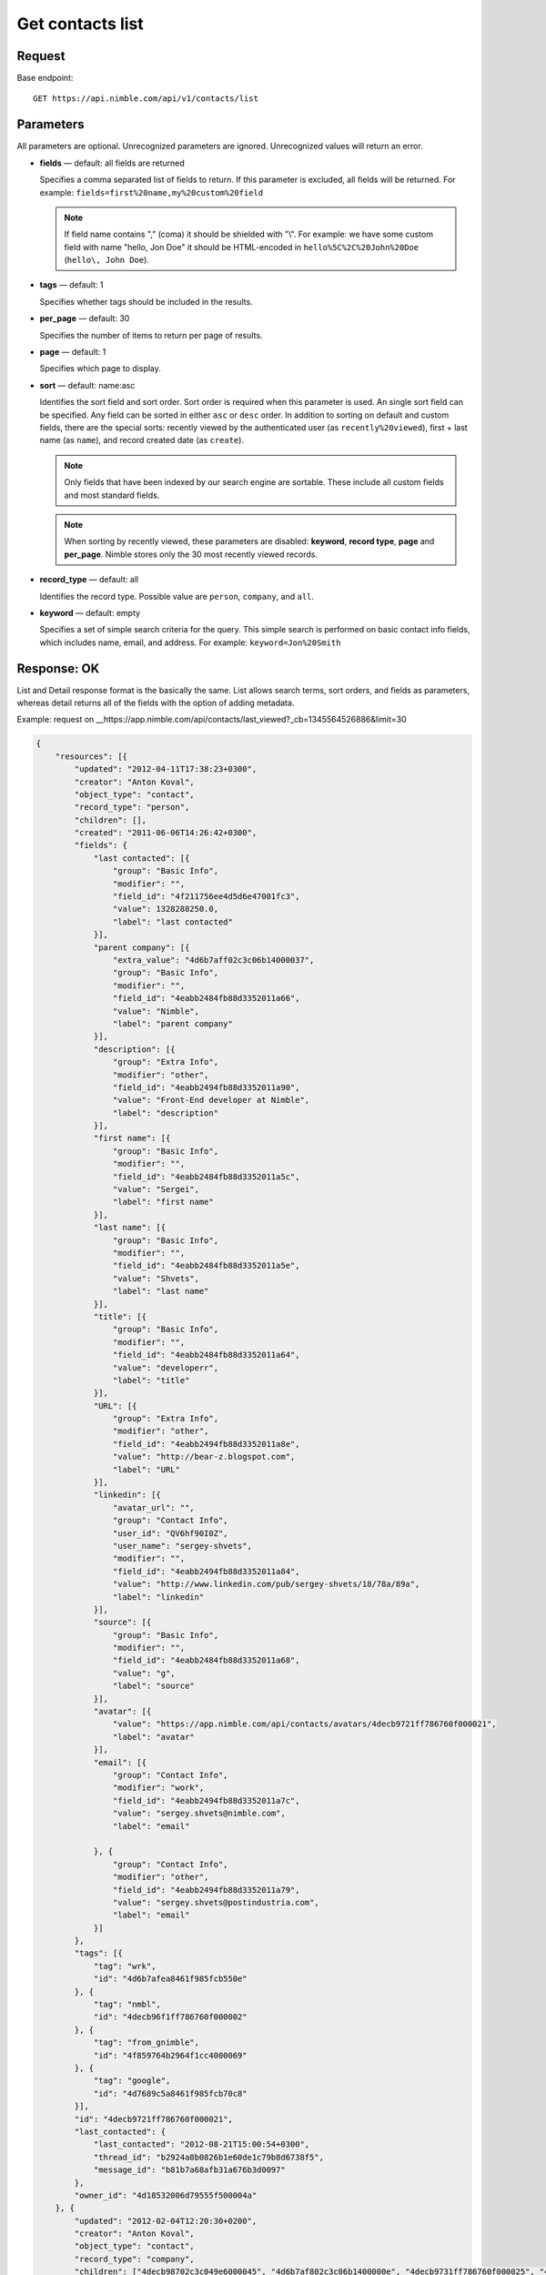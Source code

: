 =================
Get contacts list
=================

Request 
-------
Base endpoint::

    GET https://api.nimble.com/api/v1/contacts/list

Parameters
----------

All parameters are optional. Unrecognized parameters are ignored. Unrecognized values will return an error.

* **fields** — default: all fields are returned

  Specifies a comma separated list of fields to return. If this parameter is excluded, all fields will be returned. 
  For example: ``fields=first%20name,my%20custom%20field``

  .. note:: 
    If field name contains "," (coma) it should be shielded with "\\". For example: we have some custom field with name 
    "hello, Jon Doe" it should be HTML-encoded in ``hello%5C%2C%20John%20Doe`` (``hello\, John Doe``).

* **tags** — default: 1

  Specifies whether tags should be included in the results. 


* **per_page** — default: 30

  Specifies the number of items to return per page of results.

* **page** — default: 1

  Specifies which page to display.

* **sort** — default: name:asc

  Identifies the sort field and sort order. Sort order is required when this parameter is used. 
  An single sort field can be specified. Any field can be sorted in either ``asc`` or ``desc`` order.
  In addition to sorting on default and custom fields, there are the special sorts: recently viewed by the authenticated 
  user (as ``recently%20viewed``), first + last name (as ``name``), and record created date (as ``create``).

  .. note:: 
    Only fields that have been indexed by our search engine are sortable. These include all custom fields and most standard fields.

  .. note::
    When sorting by recently viewed, these parameters are disabled: **keyword**, **record type**, **page** and **per_page**. 
    Nimble stores only the 30 most recently viewed records.

* **record_type** — default: all

  Identifies the record type. Possible value are ``person``, ``company``, and ``all``.

* **keyword** — default: empty

  Specifies a set of simple search criteria for the query. This simple search is performed on basic contact info fields, 
  which includes name, email, and address. For example: ``keyword=Jon%20Smith``

Response: OK
------------

List and Detail response format is the basically the same. List allows search terms, sort orders, and fields as parameters, whereas detail returns all of the fields with the option of adding metadata.

Example: request on __https://app.nimble.com/api/contacts/last_viewed?_cb=1345564526886&limit=30

.. code:: javascript

    {
        "resources": [{
            "updated": "2012-04-11T17:38:23+0300",
            "creator": "Anton Koval",
            "object_type": "contact",
            "record_type": "person",
            "children": [],
            "created": "2011-06-06T14:26:42+0300",
            "fields": {
                "last contacted": [{
                    "group": "Basic Info",
                    "modifier": "",
                    "field_id": "4f211756ee4d5d6e47001fc3",
                    "value": 1328288250.0,
                    "label": "last contacted"
                }],
                "parent company": [{
                    "extra_value": "4d6b7aff02c3c06b14000037",
                    "group": "Basic Info",
                    "modifier": "",
                    "field_id": "4eabb2484fb88d3352011a66",
                    "value": "Nimble",
                    "label": "parent company"
                }],
                "description": [{
                    "group": "Extra Info",
                    "modifier": "other",
                    "field_id": "4eabb2494fb88d3352011a90",
                    "value": "Front-End developer at Nimble",
                    "label": "description"
                }],
                "first name": [{
                    "group": "Basic Info",
                    "modifier": "",
                    "field_id": "4eabb2484fb88d3352011a5c",
                    "value": "Sergei",
                    "label": "first name"
                }],
                "last name": [{
                    "group": "Basic Info",
                    "modifier": "",
                    "field_id": "4eabb2484fb88d3352011a5e",
                    "value": "Shvets",
                    "label": "last name"
                }],
                "title": [{
                    "group": "Basic Info",
                    "modifier": "",
                    "field_id": "4eabb2484fb88d3352011a64",
                    "value": "developerr",
                    "label": "title"
                }],
                "URL": [{
                    "group": "Extra Info",
                    "modifier": "other",
                    "field_id": "4eabb2494fb88d3352011a8e",
                    "value": "http://bear-z.blogspot.com",
                    "label": "URL"
                }],
                "linkedin": [{
                    "avatar_url": "",
                    "group": "Contact Info",
                    "user_id": "QV6hf90I0Z",
                    "user_name": "sergey-shvets",
                    "modifier": "",
                    "field_id": "4eabb2494fb88d3352011a84",
                    "value": "http://www.linkedin.com/pub/sergey-shvets/18/78a/89a",
                    "label": "linkedin"
                }],
                "source": [{
                    "group": "Basic Info",
                    "modifier": "",
                    "field_id": "4eabb2484fb88d3352011a68",
                    "value": "g",
                    "label": "source"
                }],
                "avatar": [{
                    "value": "https://app.nimble.com/api/contacts/avatars/4decb9721ff786760f000021",
                    "label": "avatar"
                }],
                "email": [{
                    "group": "Contact Info",
                    "modifier": "work",
                    "field_id": "4eabb2494fb88d3352011a7c",
                    "value": "sergey.shvets@nimble.com",
                    "label": "email"

                }, {
                    "group": "Contact Info",
                    "modifier": "other",
                    "field_id": "4eabb2494fb88d3352011a79",
                    "value": "sergey.shvets@postindustria.com",
                    "label": "email"
                }]
            },
            "tags": [{
                "tag": "wrk",
                "id": "4d6b7afea8461f985fcb550e"
            }, {
                "tag": "nmbl",
                "id": "4decb96f1ff786760f000002"
            }, {
                "tag": "from_gnimble",
                "id": "4f859764b2964f1cc4000069"
            }, {
                "tag": "google",
                "id": "4d7689c5a8461f985fcb70c8"
            }],
            "id": "4decb9721ff786760f000021",
            "last_contacted": {
                "last_contacted": "2012-08-21T15:00:54+0300",
                "thread_id": "b2924a8b0826b1e60de1c79b8d6738f5",
                "message_id": "b81b7a68afb31a676b3d0097"
            },
            "owner_id": "4d18532006d79555f500004a"
        }, {
            "updated": "2012-02-04T12:20:30+0200",
            "creator": "Anton Koval",
            "object_type": "contact",
            "record_type": "company",
            "children": ["4decb98702c3c049e6000045", "4d6b7af802c3c06b1400000e", "4decb9731ff786760f000025", "4d89d28062100461f8000ddd", "4e7b1ef0a697c8721a000088", "4e7b1f13a697c87525000075", "4e173eb0a697c8718b00000c", "4d6b7af802c3c06b14000014", "4e2dd1f27834d8048e0006a5", "4eb9204b746ca51d0b0002e2", "4edcf270b0393424ab0002a6", "4e2dd1bc8ae030171f000003", "4ef771d3ee4d5d2c7c0001ef", "4f1e6cdcee4d5d66ca002a15", "4f2a9fe3d8569b27b300016a", "4f2d0603ee4d5d11a70030e3", "4f396a37d8569b79da000a89", "4decb9701ff786760f00000d", "4f706641ee4d5d49b1000109", "4eafdb55746ca50b2e0003d2", "4fce15244699c12ad3000367", "4fcf47789abaa72b38000059", "50086e0e5eee183713000d1a", "4eae5cd6ddf9414c450000dc", "5016970d5eee18748e0001c4", "5023945406fa1c07570005ef"],
            "created": "2011-02-28T12:37:51+0200",
            "fields": {
                "description": [{
                    "group": "Extra Info",
                    "modifier": "other",
                    "field_id": "4eabb2494fb88d3352011a90",
                    "value": "Nimble combines the best of high-end CRM, social media & collaborative tools into one simple and affordable SaaS solution. Tweets by @jon_ferrara & @ilovegarick",
                    "label": "description"
                }],
                "URL": [{
                    "group": "Extra Info",
                    "modifier": "work",
                    "field_id": "4eabb2494fb88d3352011a8a",
                    "value": "www.nimble.com - Join us in private beta!",
                    "label": "URL"
                }],
                "twitter": [{
                    "avatar_url": "http://a2.twimg.com/profile_images/568369673/twitter_normal.png",
                    "group": "Contact Info",
                    "user_id": "Nimble",
                    "user_name": "Nimble",
                    "modifier": "",
                    "field_id": "4eabb2494fb88d3352011a80",
                    "value": "Nimble",
                    "label": "twitter"
                }],
                "facebook": [{
                    "avatar_url": "http://graph.facebook.com/210857648102/picture",
                    "group": "Contact Info",
                    "user_id": "210857648102",
                    "user_name": "Nimble",
                    "modifier": "",
                    "field_id": "4eabb2494fb88d3352011a82",
                    "value": "http://www.facebook.com/nimble",
                    "label": "facebook"
                }],
                "avatar": [{
                    "value": "https://app.nimble.com/api/contacts/avatars/4d6b7aff02c3c06b14000037",
                    "label": "avatar"
                }],
                "address": [{
                    "group": "Contact Info",
                    "modifier": "work",
                    "field_id": "4eabb2494fb88d3352011a86",
                    "value": "{\"street\": \"Los Angeles\"}",
                    "label": "address"
                }],
                "company name": [{
                    "group": "Basic Info",
                    "modifier": "",
                    "field_id": "4eabb2484fb88d3352011a62",
                    "value": "Nimble",
                    "label": "company name"
                }]
            },
            "tags": [{
                "tag": "wrk",
                "id": "4d6b7afea8461f985fcb550e"
            }, {
                "tag": "tw2",
                "id": "4e7746f3d874030e2b000004"
            }, {
                "tag": "pgmail",
                "id": "4decb98102c3c049e6000002"
            }, {
                "tag": "nmbl",
                "id": "4decb96f1ff786760f000002"
            }, {
                "tag": "tw1",
                "id": "4e7746f3d874030e2b000002"
            }, {
                "tag": "tag1 tag2 tag3",
                "id": "4e7746fed874030e2b000045"
            }, {
                "tag": "twitter",
                "id": "4e725812d8740345e0000002"
            }, {
                "tag": "google",
                "id": "4d7689c5a8461f985fcb70c8"
            }, {
                "tag": "PI",
                "id": "4d6b7afca8461f985fcb550c"
            }],
            "id": "4d6b7aff02c3c06b14000037",
            "last_contacted": {
                "last_contacted": null,
                "thread_id": null,
                "message_id": null
            },
            "owner_id": "4d18532006d79555f500004a"
        }]
    }

Response: Errors
----------------
Links to possible errors here